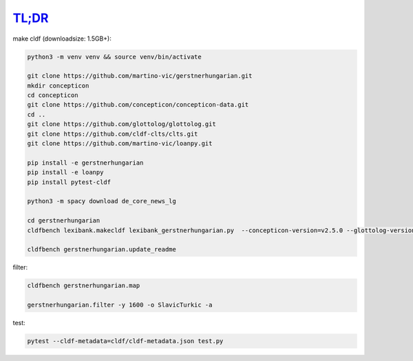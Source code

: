 `TL;DR <https://en.wikipedia.org/wiki/TL;DR>`_
==============================================

make cldf (downloadsize: 1.5GB+):

.. code-block:: sh

   python3 -m venv venv && source venv/bin/activate

   git clone https://github.com/martino-vic/gerstnerhungarian.git
   mkdir concepticon
   cd concepticon
   git clone https://github.com/concepticon/concepticon-data.git
   cd ..
   git clone https://github.com/glottolog/glottolog.git
   git clone https://github.com/cldf-clts/clts.git
   git clone https://github.com/martino-vic/loanpy.git

   pip install -e gerstnerhungarian
   pip install -e loanpy
   pip install pytest-cldf

   python3 -m spacy download de_core_news_lg

   cd gerstnerhungarian
   cldfbench lexibank.makecldf lexibank_gerstnerhungarian.py  --concepticon-version=v2.5.0 --glottolog-version=v4.5 --clts-version=v2.2.0 --concepticon=../concepticon/concepticon-data --glottolog=../glottolog --clts=../clts

   cldfbench gerstnerhungarian.update_readme

filter:

.. code-block:: sh

   cldfbench gerstnerhungarian.map

   gerstnerhungarian.filter -y 1600 -o SlavicTurkic -a

test:

.. code-block:: sh

   pytest --cldf-metadata=cldf/cldf-metadata.json test.py
